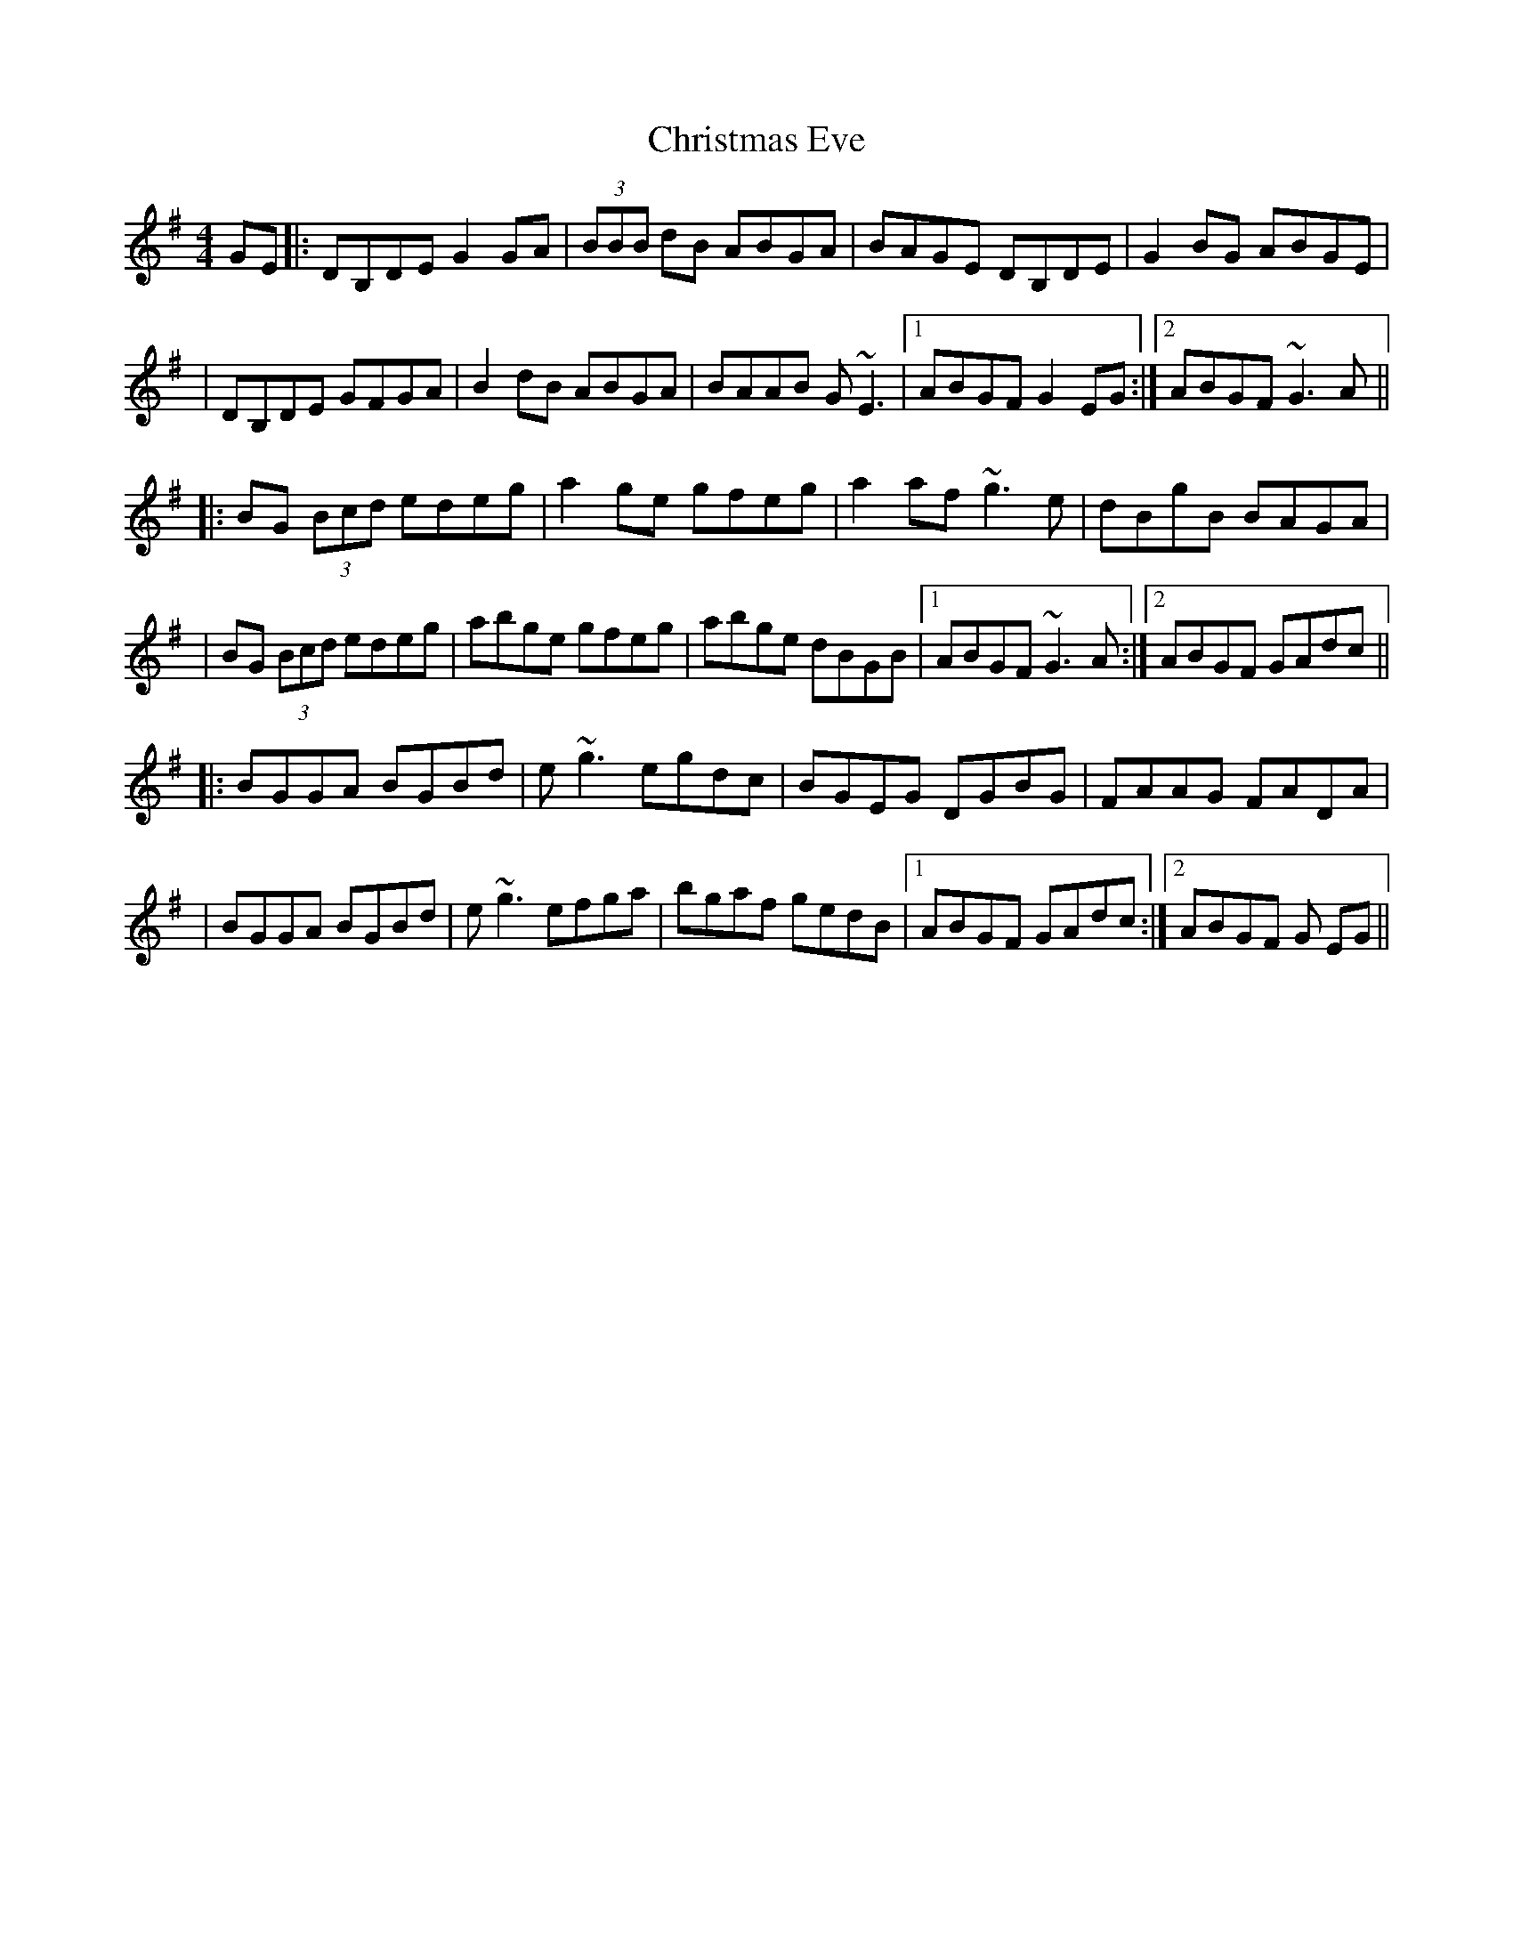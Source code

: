 X: 270
T: Christmas Eve
R: reel
M: 4/4
L: 1/8
K: Gmaj
GE|:DB,DE G2 GA|(3BBB dB ABGA|BAGE DB,DE|G2 BG ABGE|
|DB,DE GFGA|B2 dB ABGA|BAAB G~E3|1 ABGF G2 EG:|2 ABGF ~G3A||
|:BG (3Bcd edeg|a2 ge gfeg|a2 af ~g3e|dBgB BAGA|
|BG (3Bcd edeg|abge gfeg|abge dBGB|1 ABGF ~G3A:|2 ABGF GAdc||
|:BGGA BGBd|e~g3 egdc|BGEG DGBG|FAAG FADA|
|BGGA BGBd|e~g3 efga|bgaf gedB|1 ABGF GAdc:|2 ABGF G EG||
